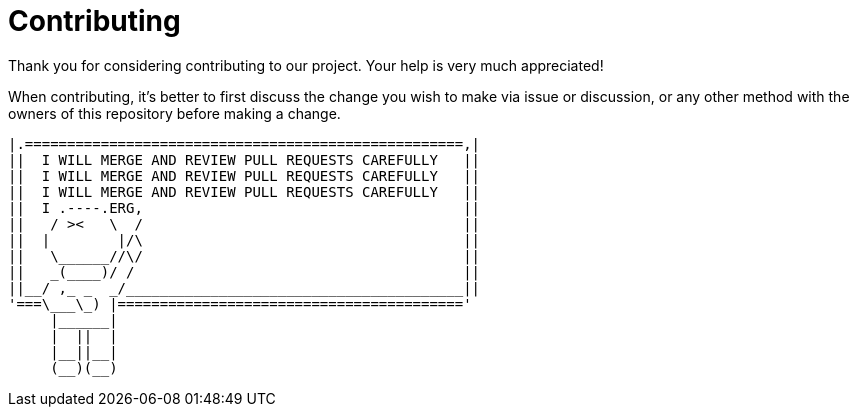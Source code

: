 = Contributing

Thank you for considering contributing to our project.
Your help is very much appreciated!

When contributing, it's better to first discuss the change you wish to make via issue or discussion, or any other method with the owners of this repository before making a change.

    |.====================================================,|
    ||  I WILL MERGE AND REVIEW PULL REQUESTS CAREFULLY   ||
    ||  I WILL MERGE AND REVIEW PULL REQUESTS CAREFULLY   ||
    ||  I WILL MERGE AND REVIEW PULL REQUESTS CAREFULLY   ||
    ||  I .----.ERG,                                      ||
    ||   / ><   \  /                                      ||
    ||  |        |/\                                      ||
    ||   \______//\/                                      ||
    ||   _(____)/ /                                       ||
    ||__/ ,_ _  _/________________________________________||
    '===\___\_) |========================================='
         |______|
         |  ||  |
         |__||__|
         (__)(__)
